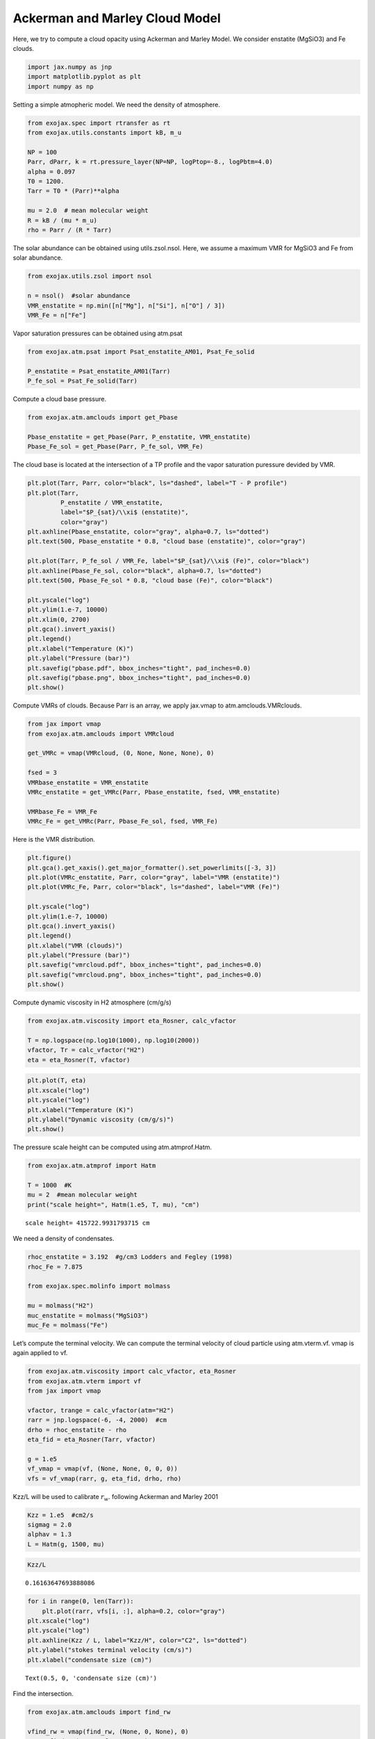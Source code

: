 Ackerman and Marley Cloud Model
===============================

Here, we try to compute a cloud opacity using Ackerman and Marley Model.
We consider enstatite (MgSiO3) and Fe clouds.

.. code:: ipython3

    import jax.numpy as jnp
    import matplotlib.pyplot as plt
    import numpy as np

Setting a simple atmopheric model. We need the density of atmosphere.

.. code:: ipython3

    from exojax.spec import rtransfer as rt
    from exojax.utils.constants import kB, m_u
    
    NP = 100
    Parr, dParr, k = rt.pressure_layer(NP=NP, logPtop=-8., logPbtm=4.0)
    alpha = 0.097
    T0 = 1200.
    Tarr = T0 * (Parr)**alpha
    
    mu = 2.0  # mean molecular weight
    R = kB / (mu * m_u)
    rho = Parr / (R * Tarr)


The solar abundance can be obtained using utils.zsol.nsol. Here, we
assume a maximum VMR for MgSiO3 and Fe from solar abundance.

.. code:: ipython3

    from exojax.utils.zsol import nsol
    
    n = nsol()  #solar abundance
    VMR_enstatite = np.min([n["Mg"], n["Si"], n["O"] / 3])
    VMR_Fe = n["Fe"]


Vapor saturation pressures can be obtained using atm.psat

.. code:: ipython3

    from exojax.atm.psat import Psat_enstatite_AM01, Psat_Fe_solid
    
    P_enstatite = Psat_enstatite_AM01(Tarr)
    P_fe_sol = Psat_Fe_solid(Tarr)


Compute a cloud base pressure.

.. code:: ipython3

    from exojax.atm.amclouds import get_Pbase
    
    Pbase_enstatite = get_Pbase(Parr, P_enstatite, VMR_enstatite)
    Pbase_Fe_sol = get_Pbase(Parr, P_fe_sol, VMR_Fe)


The cloud base is located at the intersection of a TP profile and the
vapor saturation puressure devided by VMR.

.. code:: ipython3

    plt.plot(Tarr, Parr, color="black", ls="dashed", label="T - P profile")
    plt.plot(Tarr,
             P_enstatite / VMR_enstatite,
             label="$P_{sat}/\\xi$ (enstatite)",
             color="gray")
    plt.axhline(Pbase_enstatite, color="gray", alpha=0.7, ls="dotted")
    plt.text(500, Pbase_enstatite * 0.8, "cloud base (enstatite)", color="gray")
    
    plt.plot(Tarr, P_fe_sol / VMR_Fe, label="$P_{sat}/\\xi$ (Fe)", color="black")
    plt.axhline(Pbase_Fe_sol, color="black", alpha=0.7, ls="dotted")
    plt.text(500, Pbase_Fe_sol * 0.8, "cloud base (Fe)", color="black")
    
    plt.yscale("log")
    plt.ylim(1.e-7, 10000)
    plt.xlim(0, 2700)
    plt.gca().invert_yaxis()
    plt.legend()
    plt.xlabel("Temperature (K)")
    plt.ylabel("Pressure (bar)")
    plt.savefig("pbase.pdf", bbox_inches="tight", pad_inches=0.0)
    plt.savefig("pbase.png", bbox_inches="tight", pad_inches=0.0)
    plt.show()



.. image:: Ackerman_and_Marley_cloud_model_files/Ackerman_and_Marley_cloud_model_12_0.png


Compute VMRs of clouds. Because Parr is an array, we apply jax.vmap to
atm.amclouds.VMRclouds.

.. code:: ipython3

    from jax import vmap
    from exojax.atm.amclouds import VMRcloud
    
    get_VMRc = vmap(VMRcloud, (0, None, None, None), 0)
    
    fsed = 3
    VMRbase_enstatite = VMR_enstatite
    VMRc_enstatite = get_VMRc(Parr, Pbase_enstatite, fsed, VMR_enstatite)
    
    VMRbase_Fe = VMR_Fe
    VMRc_Fe = get_VMRc(Parr, Pbase_Fe_sol, fsed, VMR_Fe)


Here is the VMR distribution.

.. code:: ipython3

    plt.figure()
    plt.gca().get_xaxis().get_major_formatter().set_powerlimits([-3, 3])
    plt.plot(VMRc_enstatite, Parr, color="gray", label="VMR (enstatite)")
    plt.plot(VMRc_Fe, Parr, color="black", ls="dashed", label="VMR (Fe)")
    
    plt.yscale("log")
    plt.ylim(1.e-7, 10000)
    plt.gca().invert_yaxis()
    plt.legend()
    plt.xlabel("VMR (clouds)")
    plt.ylabel("Pressure (bar)")
    plt.savefig("vmrcloud.pdf", bbox_inches="tight", pad_inches=0.0)
    plt.savefig("vmrcloud.png", bbox_inches="tight", pad_inches=0.0)
    plt.show()



.. image:: Ackerman_and_Marley_cloud_model_files/Ackerman_and_Marley_cloud_model_16_0.png


Compute dynamic viscosity in H2 atmosphere (cm/g/s)

.. code:: ipython3

    from exojax.atm.viscosity import eta_Rosner, calc_vfactor
    
    T = np.logspace(np.log10(1000), np.log10(2000))
    vfactor, Tr = calc_vfactor("H2")
    eta = eta_Rosner(T, vfactor)


.. code:: ipython3

    plt.plot(T, eta)
    plt.xscale("log")
    plt.yscale("log")
    plt.xlabel("Temperature (K)")
    plt.ylabel("Dynamic viscosity (cm/g/s)")
    plt.show()



.. image:: Ackerman_and_Marley_cloud_model_files/Ackerman_and_Marley_cloud_model_19_0.png


The pressure scale height can be computed using atm.atmprof.Hatm.

.. code:: ipython3

    from exojax.atm.atmprof import Hatm
    
    T = 1000  #K
    mu = 2  #mean molecular weight
    print("scale height=", Hatm(1.e5, T, mu), "cm")



.. parsed-literal::

    scale height= 415722.9931793715 cm


We need a density of condensates.

.. code:: ipython3

    rhoc_enstatite = 3.192  #g/cm3 Lodders and Fegley (1998)
    rhoc_Fe = 7.875
    
    from exojax.spec.molinfo import molmass
    
    mu = molmass("H2")
    muc_enstatite = molmass("MgSiO3")
    muc_Fe = molmass("Fe")


Let’s compute the terminal velocity. We can compute the terminal
velocity of cloud particle using atm.vterm.vf. vmap is again applied to
vf.

.. code:: ipython3

    from exojax.atm.viscosity import calc_vfactor, eta_Rosner
    from exojax.atm.vterm import vf
    from jax import vmap
    
    vfactor, trange = calc_vfactor(atm="H2")
    rarr = jnp.logspace(-6, -4, 2000)  #cm
    drho = rhoc_enstatite - rho
    eta_fid = eta_Rosner(Tarr, vfactor)
    
    g = 1.e5
    vf_vmap = vmap(vf, (None, None, 0, 0, 0))
    vfs = vf_vmap(rarr, g, eta_fid, drho, rho)


Kzz/L will be used to calibrate :math:`r_w`. following Ackerman and
Marley 2001

.. code:: ipython3

    Kzz = 1.e5  #cm2/s
    sigmag = 2.0
    alphav = 1.3
    L = Hatm(g, 1500, mu)


.. code:: ipython3

    Kzz/L




.. parsed-literal::

    0.16163647693888086



.. code:: ipython3

    for i in range(0, len(Tarr)):
        plt.plot(rarr, vfs[i, :], alpha=0.2, color="gray")
    plt.xscale("log")
    plt.yscale("log")
    plt.axhline(Kzz / L, label="Kzz/H", color="C2", ls="dotted")
    plt.ylabel("stokes terminal velocity (cm/s)")
    plt.xlabel("condensate size (cm)")




.. parsed-literal::

    Text(0.5, 0, 'condensate size (cm)')




.. image:: Ackerman_and_Marley_cloud_model_files/Ackerman_and_Marley_cloud_model_29_1.png


Find the intersection.

.. code:: ipython3

    from exojax.atm.amclouds import find_rw
    
    vfind_rw = vmap(find_rw, (None, 0, None), 0)
    rw = vfind_rw(rarr, vfs, Kzz / L)


Then, :math:`r_g` can be computed from :math:`r_w` and other quantities.

.. code:: ipython3

    from exojax.atm.amclouds import get_rg
    
    rg = get_rg(rw, fsed, alphav, sigmag)


.. code:: ipython3

    plt.plot(rg * 1.e4, Parr, label="$r=r_g$", color="black")
    plt.plot(rw * 1.e4, Parr, ls="dashed", label="$r=r_w$", color="black")
    plt.ylim(1.e-7, 10000)
    plt.xlabel("$r$ (micron)")
    plt.ylabel("Pressure (bar)")
    plt.yscale("log")
    plt.savefig("rgrw.png")
    plt.legend()




.. parsed-literal::

    <matplotlib.legend.Legend at 0x7ff18c758250>




.. image:: Ackerman_and_Marley_cloud_model_files/Ackerman_and_Marley_cloud_model_34_1.png


We found here the particle size is basically sub-micron. So, we should
use the Rayleigh scattering. But, here, we try to use the geometric
cross section instead though this is wrong.

.. code:: ipython3

    from exojax.atm.amclouds import dtau_cloudgeo
    
    dtau_enstatite = dtau_cloudgeo(Parr, muc_enstatite, rhoc_enstatite, mu,
                                   VMRc_enstatite, rg, sigmag, g)
    dtau_Fe = dtau_cloudgeo(Parr, muc_Fe, rhoc_Fe, mu, VMRc_Fe, rg, sigmag, g)


.. code:: ipython3

    plt.plot(dtau_enstatite, Parr, color="C1")
    plt.plot(dtau_Fe, Parr, color="C2", ls="dashed")
    plt.yscale("log")
    plt.ylim(1.e-7, 10000)
    plt.xlabel("$d\\tau$")
    plt.ylabel("Pressure (bar)")
    #plt.xscale("log")
    plt.gca().invert_yaxis()



.. image:: Ackerman_and_Marley_cloud_model_files/Ackerman_and_Marley_cloud_model_37_0.png


Let’s compare with CIA

.. code:: ipython3

    #CIA
    from exojax.utils.grids import wavenumber_grid
    
    nus, wav, res = wavenumber_grid(9500, 30000, 1000, unit="AA")
    
    from exojax.spec import contdb
    
    cdbH2H2 = contdb.CdbCIA('.database/H2-H2_2011.cia', nus)


.. parsed-literal::

    xsmode assumes ESLOG in wavenumber space: mode=lpf
    H2-H2


.. parsed-literal::

    /home/kawahara/exojax/src/exojax/utils/grids.py:123: UserWarning: Resolution may be too small. R=868.7669794117727
      warnings.warn('Resolution may be too small. R=' + str(resolution),


.. code:: ipython3

    from exojax.spec.rtransfer import dtauCIA
    
    mmw = 2.33  #mean molecular weight
    mmrH2 = 0.74
    molmassH2 = molmass("H2")
    vmrH2 = (mmrH2 * mmw / molmassH2)  #VMR
    dtaucH2H2=dtauCIA(nus,Tarr,Parr,dParr,vmrH2,vmrH2,\
                mmw,g,cdbH2H2.nucia,cdbH2H2.tcia,cdbH2H2.logac)

.. code:: ipython3

    dtau = dtaucH2H2 + dtau_enstatite[:, None] + dtau_Fe[:, None]


.. code:: ipython3

    from exojax.plot.atmplot import plotcf
    
    plotcf(nus, dtau, Tarr, Parr, dParr, unit="nm")
    plt.show()



.. image:: Ackerman_and_Marley_cloud_model_files/Ackerman_and_Marley_cloud_model_42_0.png


.. code:: ipython3

    from exojax.plot.atmplot import plotcf
    
    plotcf(nus, dtaucH2H2, Tarr, Parr, dParr, unit="AA")
    plt.show()



.. image:: Ackerman_and_Marley_cloud_model_files/Ackerman_and_Marley_cloud_model_43_0.png


.. code:: ipython3

    from exojax.plot.atmplot import plotcf
    
    plotcf(nus,
           dtau_enstatite[:, None] + np.zeros_like(dtaucH2H2),
           Tarr,
           Parr,
           dParr,
           unit="AA")
    plt.show()



.. image:: Ackerman_and_Marley_cloud_model_files/Ackerman_and_Marley_cloud_model_44_0.png


.. code:: ipython3

    from exojax.spec import planck
    from exojax.spec.rtransfer import rtrun
    
    sourcef = planck.piBarr(Tarr, nus)
    F0 = rtrun(dtau, sourcef)
    F0CIA = rtrun(dtaucH2H2, sourcef)
    F0cl = rtrun(dtau_enstatite[:, None] + np.zeros_like(dtaucH2H2), sourcef)


.. code:: ipython3

    plt.plot(wav[::-1], F0, label="Clouds+CIA")
    plt.plot(wav[::-1], F0CIA, label="CIA only", ls="dashed")
    plt.plot(wav[::-1], F0cl, label="Clouds only", ls="dotted")
    plt.xlabel("wavelenght AA")
    plt.legend()
    plt.show()



.. image:: Ackerman_and_Marley_cloud_model_files/Ackerman_and_Marley_cloud_model_46_0.png


